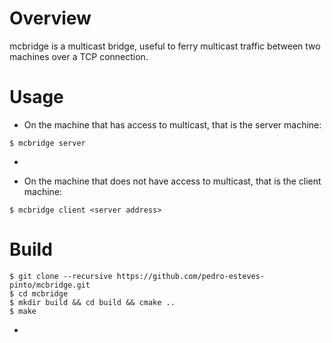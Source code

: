 * Overview
mcbridge is a multicast bridge, useful to ferry multicast traffic between two machines over a TCP connection.
* Usage
- On the machine that has access to multicast, that is the server machine:
#+BEGIN_SRC 
$ mcbridge server
#+END_SRC  - 
- On the machine that does not have access to multicast, that is the client machine:
#+BEGIN_SRC 
  $ mcbridge client <server address>
#+END_SRC  
* Build
#+BEGIN_SRC 
$ git clone --recursive https://github.com/pedro-esteves-pinto/mcbridge.git
$ cd mcbridge
$ mkdir build && cd build && cmake .. 
$ make 
#+END_SRC  - 
